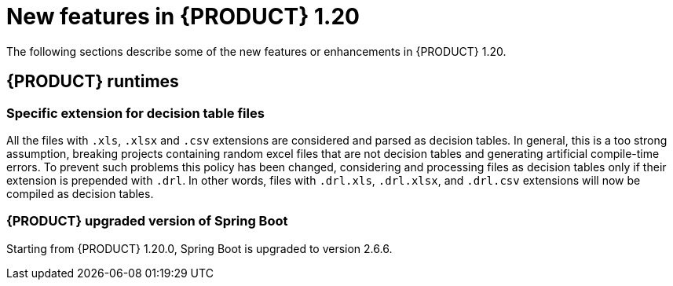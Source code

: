 // IMPORTANT: For 1.10 and later, save each version release notes as its own module file in the release-notes folder that this `ReleaseNotesKogito<version>.adoc` file is in, and then include each version release notes file in the chap-kogito-release-notes.adoc after Additional resources of {PRODUCT} deployment on {OPENSHIFT} section, in the following format:
//include::release-notes/ReleaseNotesKogito<version>.adoc[leveloffset=+1]

[id="ref-kogito-rn-new-features-1.20_{context}"]
= New features in {PRODUCT} 1.20

[role="_abstract"]
The following sections describe some of the new features or enhancements in {PRODUCT} 1.20.

== {PRODUCT} runtimes

=== Specific extension for decision table files

All the files with `.xls`, `.xlsx` and `.csv` extensions are considered and parsed as decision tables. In general, this is a too strong assumption, breaking projects containing random excel files that are not decision tables and generating artificial compile-time errors. To prevent such problems this policy has been changed, considering and processing files as decision tables only if their extension is prepended with `.drl`. In other words, files with `.drl.xls`, `.drl.xlsx`, and `.drl.csv` extensions will now be compiled as decision tables.

=== {PRODUCT} upgraded version of Spring Boot
Starting from {PRODUCT} 1.20.0, Spring Boot is upgraded to version 2.6.6.

////
== {PRODUCT} Operator and CLI

=== Improved/new bla bla

Description

== {PRODUCT} supporting services

=== Improved/new bla bla

Description

== {PRODUCT} tooling

=== Improved/new bla bla

Description
////
